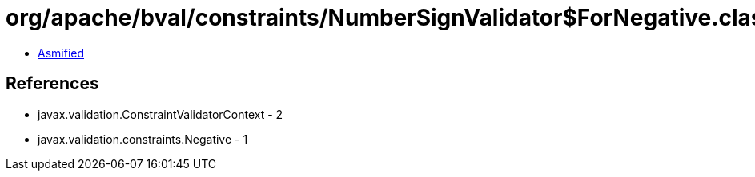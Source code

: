 = org/apache/bval/constraints/NumberSignValidator$ForNegative.class

 - link:NumberSignValidator$ForNegative-asmified.java[Asmified]

== References

 - javax.validation.ConstraintValidatorContext - 2
 - javax.validation.constraints.Negative - 1
